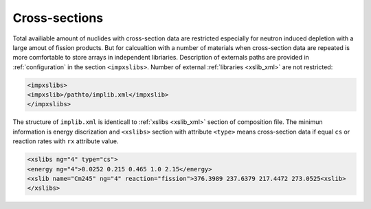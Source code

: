 .. _cross_sections:

--------------
Cross-sections
--------------

Total availiable amount of nuclides with cross-section data are restricted
especially for neutron induced depletion with a large amout of fission products.
But for calcualtion with a number of materials when cross-section data 
are repeated is more comfortable to store arrays in independent libriaries.
Description of externals paths are provided in :ref:`configuration` in the 
section ``<impxslibs>``. Number of external :ref:`libraries <xslib_xml>` are not
restricted:

.. code-block:: xml
 
    <impxslibs>
    <impxslib>/pathto/implib.xml</impxslib>
    </impxslibs>

The structure of ``implib.xml`` is identicall to :ref:`xslibs <xslib_xml>` 
section of composition file. The minimun information is energy discrization
and ``<xslibs>`` section with attribute ``<type>`` means cross-section data
if equal ``cs`` or reaction rates with  ``rx`` attribute value.

.. code-block:: xml

    <xslibs ng="4" type="cs">
    <energy ng="4">0.0252 0.215 0.465 1.0 2.15</energy>
    <xslib name="Cm245" ng="4" reaction="fission">376.3989 237.6379 217.4472 273.0525<xslib>
    </xslibs>


